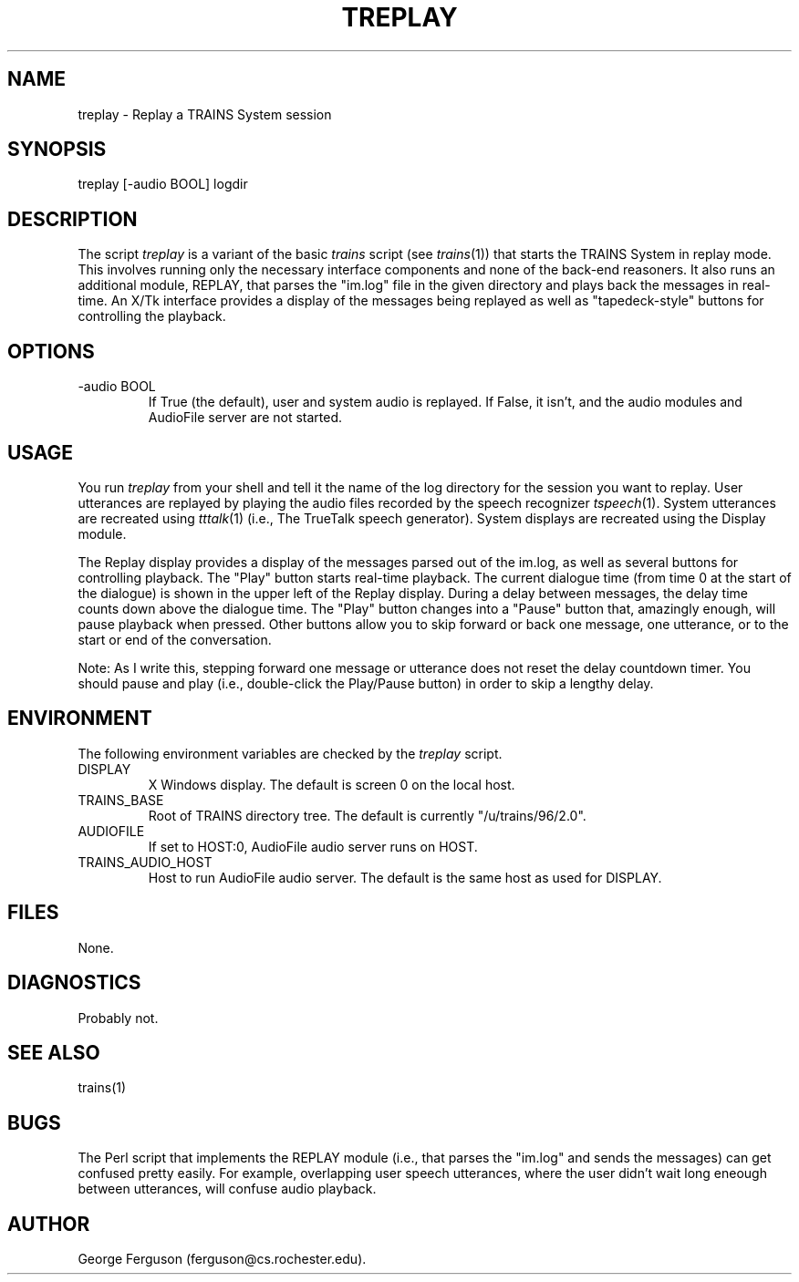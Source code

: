 .\" Time-stamp: <96/10/15 15:06:55 ferguson>
.TH TREPLAY 1 "10 Oct 1996" "TRAINS Project"
.SH NAME
treplay \- Replay a TRAINS System session
.SH SYNOPSIS
treplay [-audio BOOL] logdir
.SH DESCRIPTION
.PP
The script
.I treplay
is a variant of the basic
.I trains
script (see
.IR trains (1))
that starts the TRAINS System in replay mode. This involves running
only the necessary interface components and none of the back-end
reasoners. It also runs an additional module, REPLAY, that parses the
"im.log" file in the given directory and plays back the messages in
real-time. An X/Tk interface provides a display of the messages
being replayed as well as "tapedeck-style" buttons for controlling the
playback.
.SH OPTIONS
.PP
.IP "-audio BOOL"
If True (the default), user and system audio is replayed. If False, it
isn't, and the audio modules and AudioFile server are not started.
.SH USAGE
.PP
You run
.I treplay
from your shell and tell it the name of the log directory for the
session you want to replay. User utterances are replayed by playing
the audio files recorded by the speech recognizer
.IR tspeech (1).
System utterances are recreated using
.IR tttalk (1)
(i.e., The TrueTalk speech generator). System displays are recreated
using the Display module.
.PP
The Replay display provides a display of the messages parsed out of
the im.log, as well as several buttons for controlling playback.
The "Play" button starts real-time playback. The current dialogue time
(from time 0 at the start of the dialogue) is shown in the upper left
of the Replay display. During a delay between messages, the delay time
counts down above the dialogue time. The "Play" button changes into a
"Pause" button that, amazingly enough, will pause playback when
pressed. Other buttons allow you to skip forward or back one message,
one utterance, or to the start or end of the conversation.
.PP
Note: As I write this, stepping forward one message or utterance does
not reset the delay countdown timer. You should pause and play (i.e.,
double-click the Play/Pause button) in order to skip a lengthy delay.
.SH ENVIRONMENT
The following environment variables are checked by the
.I treplay
script.
.IP DISPLAY
X Windows display. The default is screen 0 on the local host.
.IP TRAINS_BASE
Root of TRAINS directory tree. The default is currently
"/u/trains/96/2.0".
.IP AUDIOFILE
If set to HOST:0, AudioFile audio server runs on HOST.
.IP TRAINS_AUDIO_HOST
Host to run AudioFile audio server. The default is the same host as
used for DISPLAY.
.SH FILES
.PP
None.
.SH DIAGNOSTICS
.PP
Probably not.
.SH SEE ALSO
.PP
trains(1)
.SH BUGS
.PP
The Perl script that implements the REPLAY module (i.e., that parses
the "im.log" and sends the messages) can get confused pretty easily.
For example, overlapping user speech utterances, where the user didn't
wait long eneough between utterances, will confuse audio playback.
.SH AUTHOR
.PP
George Ferguson (ferguson@cs.rochester.edu).

